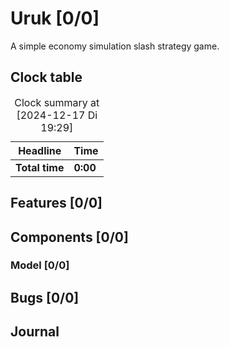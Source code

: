 # -*- mode: org; fill-column: 78; -*-
# Time-stamp: <2024-12-17 19:37:04 krylon>
#
#+TAGS: internals(i) ui(u) bug(b) feature(f)
#+TAGS: database(d) design(e), meditation(m)
#+TAGS: optimize(o) refactor(r) cleanup(c)
#+TAGS: web(w)
#+TODO: TODO(t)  RESEARCH(r) IMPLEMENT(i) TEST(e) | DONE(d) FAILED(f) CANCELLED(c)
#+TODO: MEDITATE(m) PLANNING(p) | SUSPENDED(s)
#+PRIORITIES: A G D

* Uruk [0/0]
  :PROPERTIES:
  :COOKIE_DATA: todo recursive
  :VISIBILITY: children
  :END:
  A simple economy simulation slash strategy game.
** Clock table
   #+BEGIN: clocktable :scope file :maxlevel 202 :emphasize t
   #+CAPTION: Clock summary at [2024-12-17 Di 19:29]
   | Headline     | Time   |
   |--------------+--------|
   | *Total time* | *0:00* |
   #+END:
** Features [0/0]
   :PROPERTIES:
   :COOKIE_DATA: todo recursive
   :VISIBILITY: children
   :END:
** Components [0/0]
   :PROPERTIES:
   :COOKIE_DATA: todo recursive
   :VISIBILITY: children
   :END:
*** Model [0/0]
    :PROPERTIES:
    :COOKIE_DATA: todo recursive
    :VISIBILITY: children
    :END:
** Bugs [0/0]
** Journal
